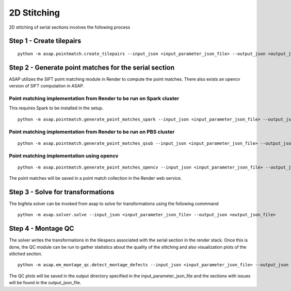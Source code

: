 .. _montaging:

2D Stitching
#############

2D stitching of serial sections involves the following process

Step 1 - Create tilepairs
===========================================

::

   python -m asap.pointmatch.create_tilepairs --input_json <input_parameter_json_file> --output_json <output_json_file>

Step 2 - Generate point matches for the serial section
========================================================

ASAP utilizes the SIFT point matching module in Render to compute the
point matches. There also exists an opencv version of SIFT computation
in ASAP.

Point matching implementation from Render to be run on Spark cluster
---------------------------------------------------------------------

This requires Spark to be installed in the setup.

::

   python -m asap.pointmatch.generate_point_matches_spark --input_json <input_parameter_json_file> --output_json <output_json_file>

Point matching implementation from Render to be run on PBS cluster
--------------------------------------------------------------------

::

   python -m asap.pointmatch.generate_point_matches_qsub --input_json <input_parameter_json_file> --output_json <output_json_file>

Point matching implementation using opencv
-------------------------------------------

::

   python -m asap.pointmatch.generate_point_matches_opencv --input_json <input_parameter_json_file> --output_json <output_json_file>

The point matches will be saved in a point match collection in the
Render web service.

Step 3 - Solve for transformations
===================================

The bigfeta solver can be invoked from asap to solve for transformations
using the following commmand

::

   python -m asap.solver.solve --input_json <input_parameter_json_file> --output_json <output_json_file>

Step 4 - Montage QC
=====================

The solver writes the transformations in the tilespecs associated with
the serial section in the render stack. Once this is done, the QC module
can be run to gather statistics about the quality of the stitching and
also visualization plots of the stitched section.

::

   python -m asap.em_montage_qc.detect_montage_defects --input_json <input_parameter_json_file> --output_json <output_json_file>

The QC plots will be saved in the output directory specified in the
input_parameter_json_file and the sections with issues will be found in
the output_json_file.
